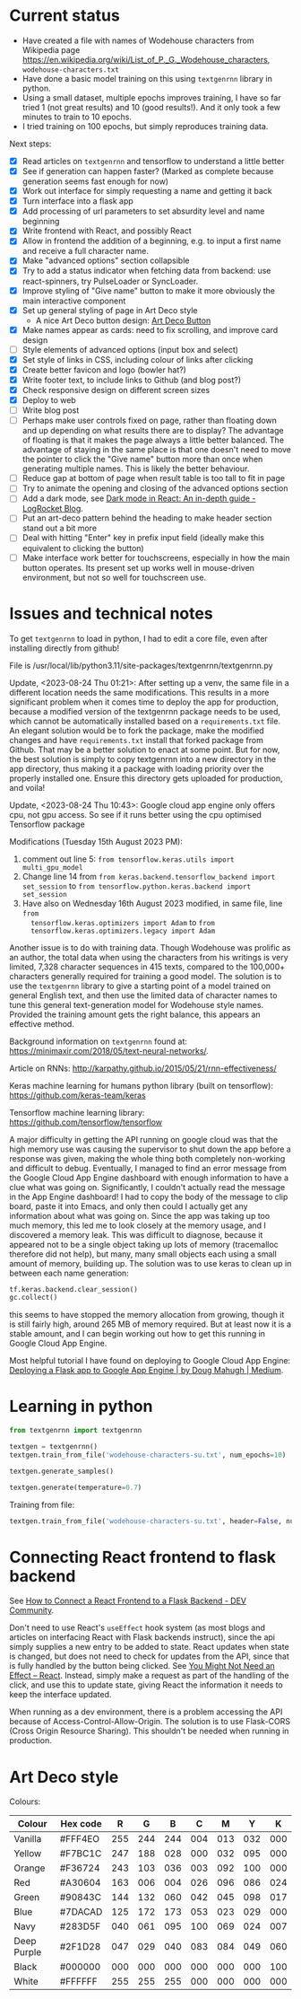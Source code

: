 * Current status
- Have created a file with names of Wodehouse characters from Wikipedia page
  https://en.wikipedia.org/wiki/List_of_P._G._Wodehouse_characters,
  =wodehouse-characters.txt=
- Have done a basic model training on this using =textgenrnn= library in python.
- Using a small dataset, multiple epochs improves training, I have so far tried
  1 (not great results) and 10 (good results!). And it only took a few minutes
  to train to 10 epochs.
- I tried training on 100 epochs, but simply reproduces training data.

Next steps:
- [X] Read articles on =textgenrnn= and tensorflow to understand a little better
- [X] See if generation can happen faster? (Marked as complete because
  generation seems fast enough for now)
- [X] Work out interface for simply requesting a name and getting it back
- [X] Turn interface into a flask app
- [X] Add processing of url parameters to set absurdity level and name beginning
- [X] Write frontend with React, and possibly React
- [X] Allow in frontend the addition of a beginning, e.g. to input a first name
  and receive a full character name.
- [X] Make "advanced options" section collapsible
- [X] Try to add a status indicator when fetching data from backend: use
  react-spinners, try PulseLoader or SyncLoader.
- [X] Improve styling of "Give name" button to make it more obviously the main
  interactive component
- [X] Set up general styling of page in Art Deco style
  - A nice Art Deco button design: [[https://codepen.io/mr-tamagotchi/pen/yzRQba][Art Deco Button]]
- [X] Make names appear as cards: need to fix scrolling, and improve card design
- [ ] Style elements of advanced options (input box and select)
- [X] Set style of links in CSS, including colour of links after clicking
- [X] Create better favicon and logo (bowler hat?)
- [X] Write footer text, to include links to Github (and blog post?)
- [X] Check responsive design on different screen sizes
- [X] Deploy to web
- [ ] Write blog post
- [ ] Perhaps make user controls fixed on page, rather than floating down and up
  depending on what results there are to display? The advantage of floating is
  that it makes the page always a little better balanced. The advantage of
  staying in the same place is that one doesn't need to move the pointer to
  click the "Give name" button more than once when generating multiple names.
  This is likely the better behaviour.
- [ ] Reduce gap at bottom of page when result table is too tall to fit in page
- [ ] Try to animate the opening and closing of the advanced options section
- [ ] Add a dark mode, see [[https://blog.logrocket.com/dark-mode-react-in-depth-guide/][Dark mode in React: An in-depth guide - LogRocket
  Blog]].
- [ ] Put an art-deco pattern behind the heading to make header section stand
  out a bit more
- [ ] Deal with hitting "Enter" key in prefix input field (ideally make this
  equivalent to clicking the button)
- [ ] Make interface work better for touchscreens, especially in how the main
  button operates. Its present set up works well in mouse-driven environment,
  but not so well for touchscreen use.
  
* Issues and technical notes
To get =textgenrnn= to load in python, I had to edit a core file, even after
installing directly from github!

File is /usr/local/lib/python3.11/site-packages/textgenrnn/textgenrnn.py

Update, <2023-08-24 Thu 01:21>: After setting up a venv, the same file in a
different location needs the same modifications. This results in a more
significant problem when it comes time to deploy the app for production, because
a modified version of the textgenrnn package needs to be used, which cannot be
automatically installed based on a =requirements.txt= file. An elegant solution
would be to fork the package, make the modified changes and have
=requirements.txt= install that forked package from Github. That may be a better
solution to enact at some point. But for now, the best solution is simply to
copy textgenrnn into a new directory in the app directory, thus making it a
package with loading priority over the properly installed one. Ensure this
directory gets uploaded for production, and voila!

Update, <2023-08-24 Thu 10:43>: Google cloud app engine only offers cpu, not gpu access. So see if it runs
better using the cpu optimised Tensorflow package

Modifications (Tuesday 15th August 2023 PM):
1. comment out line 5: ~from tensorflow.keras.utils import multi_gpu_model~
2. Change line 14 from ~from keras.backend.tensorflow_backend import set_session~
   to ~from tensorflow.python.keras.backend import set_session~
3. Have also on Wednesday 16th August 2023 modified, in same file, line ~from
   tensorflow.keras.optimizers import Adam~ to ~from
   tensorflow.keras.optimizers.legacy import Adam~

Another issue is to do with training data. Though Wodehouse was prolific as an author,
the total data when using the characters from his writings is very limited,
7,328 character sequences in 415 texts, compared to the 100,000+ characters
generally required for training a good model. The solution is to use the
~textgenrnn~ library to give a starting point of a model trained on general
English text, and then use the limited data of character names to tune this
general text-generation model for Wodehouse style names. Provided the training
amount gets the right balance, this appears an effective method.

Background information on =textgenrnn= found at:
https://minimaxir.com/2018/05/text-neural-networks/.

Article on RNNs: http://karpathy.github.io/2015/05/21/rnn-effectiveness/

Keras machine learning for humans python library (built on tensorflow): https://github.com/keras-team/keras

Tensorflow machine learning library: https://github.com/tensorflow/tensorflow


A major difficulty in getting the API running on google cloud was that the high
memory use was causing the supervisor to shut down the app before a response
was given, making the whole thing both completely non-working and difficult to
debug. Eventually, I managed to find an error message from the Google Cloud App
Engine dashboard with enough information to have a clue what was going on.
Significantly, I couldn't actually read the message in the App Engine dashboard!
I had to copy the body of the message to clip board, paste it into Emacs, and
only then could I actually get any information about what was going on. Since
the app was taking up too much memory, this led me to look closely at the memory
usage, and I discovered a memory leak. This was difficult to diagnose, because
it appeared not to be a single object taking up lots of memory (tracemalloc
therefore did not help), but many, many small objects each using a small amount
of memory, building up. The solution was to use keras to clean up in between
each name generation:
#+begin_src python
  tf.keras.backend.clear_session()
  gc.collect()
#+end_src
 this seems to have stopped the memory allocation from
growing, though it is still fairly high, around 265 MB of memory required. But
at least now it is a stable amount, and I can begin working out how to get this
running in Google Cloud App Engine.

Most helpful tutorial I have found on deploying to Google Cloud App Engine:
[[https://medium.com/@dmahugh_70618/deploying-a-flask-app-to-google-app-engine-faa883b5ffab][Deploying a Flask app to Google App Engine | by Doug Mahugh | Medium]].

* Learning in python
#+begin_src python
  from textgenrnn import textgenrnn

  textgen = textgenrnn()
  textgen.train_from_file('wodehouse-characters-su.txt', num_epochs=10)

  textgen.generate_samples()

  textgen.generate(temperature=0.7)
#+end_src

Training from file:
#+begin_src python
textgen.train_from_file('wodehouse-characters-su.txt', header=False, num_epochs=10)
#+end_src

* Connecting React frontend to flask backend
See [[https://dev.to/ondiek/connecting-a-react-frontend-to-a-flask-backend-h1o][How to Connect a React Frontend to a Flask Backend - DEV Community]].

Don't need to use React's ~useEffect~ hook system (as most blogs and articles on
interfacing React with Flask backends instruct), since the api simply supplies a
new entry to be added to state. React updates when state is changed, but does
not need to check for updates from the API, since that is fully handled by the
button being clicked. See [[https://react.dev/learn/you-might-not-need-an-effect][You Might Not Need an Effect – React]]. Instead, simply
make a request as part of the handling of the click, and use this to update
state, giving React the information it needs to keep the interface updated.

When running as a dev environment, there is a problem accessing the API because
of Access-Control-Allow-Origin. The solution is to use Flask-CORS (Cross Origin
Resource Sharing). This shouldn't be needed when running in production.

* Art Deco style
Colours:
| Colour      | Hex code |   R |   G |   B |   C |   M |   Y |   K |
|-------------+----------+-----+-----+-----+-----+-----+-----+-----|
| Vanilla     | #FFF4EO  | 255 | 244 | 244 | 004 | 013 | 032 | 000 |
| Yellow      | #F7BC1C  | 247 | 188 | 028 | 000 | 032 | 095 | 000 |
| Orange      | #F36724  | 243 | 103 | 036 | 003 | 092 | 100 | 000 |
| Red         | #A30604  | 163 | 006 | 004 | 026 | 096 | 086 | 024 |
| Green       | #90843C  | 144 | 132 | 060 | 042 | 045 | 098 | 017 |
| Blue        | #7DACAD  | 125 | 172 | 173 | 053 | 023 | 029 | 000 |
| Navy        | #283D5F  | 040 | 061 | 095 | 100 | 069 | 024 | 007 |
| Deep Purple | #2F1D28  | 047 | 029 | 040 | 083 | 084 | 049 | 060 |
| Black       | #000000  | 000 | 000 | 000 | 000 | 000 | 000 | 100 |
| White       | #FFFFFF  | 255 | 255 | 255 | 000 | 000 | 000 | 000 |

